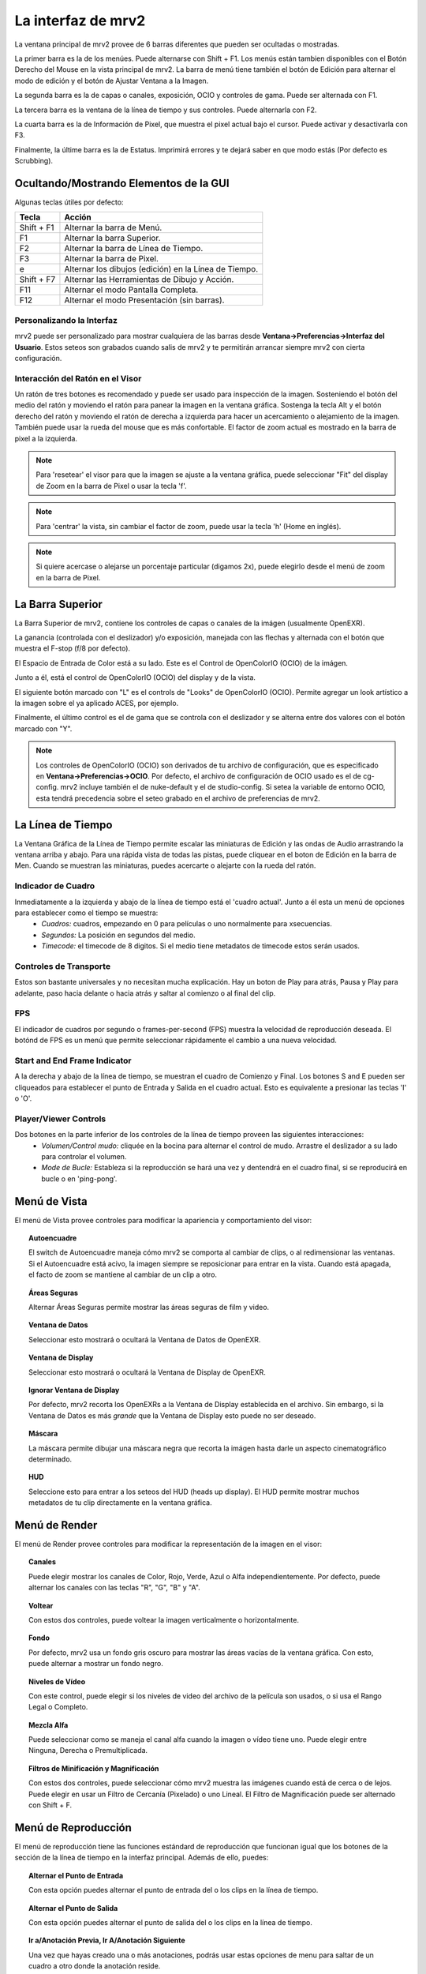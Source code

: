 .. _interface:

###################
La interfaz de mrv2
###################

.. image:: ../images/interface-02.png
   :align: center

La ventana principal de mrv2 provee de 6 barras diferentes que pueden ser ocultadas o mostradas.

La primer barra es la de los menúes.  Puede alternarse con Shift + F1. Los menús están tambien disponibles con el Botón Derecho del Mouse en la vista principal de mrv2.  La barra de menú tiene también el botón de Edición para alternar el modo de edición y el botón de Ajustar Ventana a la Imagen.

La segunda barra es la de capas o canales, exposición, OCIO y controles de gama.  Puede ser alternada con F1.

La tercera barra es la ventana de la línea de tiempo y sus controles.  Puede alternarla con F2.

La cuarta barra es la de Información de Pixel, que muestra el pixel actual bajo el cursor.  Puede activar y desactivarla con F3.

Finalmente, la últime barra es la de Estatus.  Imprimirá errores y te dejará saber en que modo estás (Por defecto es Scrubbing).

Ocultando/Mostrando Elementos de la GUI 
+++++++++++++++++++++++++++++++++++++++

Algunas teclas útiles por defecto:

============  ======================================================
Tecla         Acción
============  ======================================================
Shift + F1    Alternar la barra de Menú.
F1            Alternar la barra Superior.
F2            Alternar la barra de Línea de Tiempo.
F3            Alternar la barra de Pixel.
e             Alternar los dibujos (edición) en la Línea de Tiempo.
Shift + F7    Alternar las Herramientas de Dibujo y Acción.
F11           Alternar el modo Pantalla Completa.
F12           Alternar el modo Presentación (sin barras).
============  ======================================================


Personalizando la Interfaz
--------------------------

.. image:: ../images/interface-03.png
   :align: center

mrv2 puede ser personalizado para mostrar cualquiera de las barras desde **Ventana->Preferencias->Interfaz del Usuario**.  Estos seteos son grabados cuando salis de mrv2 y te permitirán arrancar siempre mrv2 con cierta configuración.

Interacción del Ratón en el Visor
---------------------------------

Un ratón de tres botones es recomendado y puede ser usado para inspección de la imagen. Sosteniendo el botón del medio del ratón y moviendo el ratón para panear la imagen en la ventana gráfica. Sostenga la tecla Alt y el botón derecho del ratón y moviendo el ratón de derecha a izquierda para hacer un acercamiento o alejamiento de la imagen.  También puede usar la rueda del mouse que es más confortable.
El factor de zoom actual es mostrado en la barra de pixel a la izquierda.

.. note::
    Para 'resetear' el visor para que la imagen se ajuste a la ventana gráfica, puede seleccionar "Fit" del display de Zoom en la barra de Pixel o usar la tecla 'f'.

.. note::
    Para 'centrar' la vista, sin cambiar el factor de zoom, puede usar la tecla
    'h' (Home en inglés).

.. note::
   Si quiere acercase o alejarse un porcentaje particular (digamos 2x), puede
   elegirlo desde el menú de zoom en la barra de Pixel.

La Barra Superior
+++++++++++++++++

La Barra Superior de mrv2, contiene los controles de capas o canales de la imágen (usualmente OpenEXR).

La ganancia (controlada con el deslizador) y/o exposición, manejada con las flechas y alternada con el botón que muestra el F-stop (f/8 por defecto).

El Espacio de Entrada de Color está a su lado.  Este es el Control de OpenColorIO (OCIO) de la imágen.

Junto a él, está el control de OpenColorIO (OCIO) del display y de la vista.

El siguiente botón marcado con "L" es el controls de "Looks" de OpenColorIO (OCIO).  Permite agregar un look artístico a la imagen sobre el ya aplicado ACES, por ejemplo.

Finalmente, el último control es el de gama que se controla con el deslizador y se alterna entre dos valores con el botón marcado con "Y".

.. note::

   Los controles de OpenColorIO (OCIO) son derivados de tu archivo de configuración, que es especificado en **Ventana->Preferencias->OCIO**.  Por defecto, el archivo de configuración de OCIO usado es el de cg-config.  mrv2 incluye también el de nuke-default y el de studio-config.
   Si setea la variable de entorno OCIO, esta tendrá precedencia sobre el seteo grabado en el archivo de preferencias de mrv2.

La Línea de Tiempo
++++++++++++++++++

.. image:: ../images/timeline-01.png
   :align: center

La Ventana Gráfica de la Línea de Tiempo permite escalar las miniaturas de Edición y las ondas de Audio arrastrando la ventana arriba y abajo.  Para una rápida vista de todas las pistas, puede cliquear en el boton de Edición en la barra de Men.
Cuando se muestran las miniaturas, puedes acercarte o alejarte con la rueda del ratón.

Indicador de Cuadro
-------------------

Inmediatamente a la izquierda y abajo de la línea de tiempo está el 'cuadro actual'. Junto a él esta un menú de opciones para establecer como el tiempo se muestra:
    - *Cuadros:* cuadros, empezando en 0 para películas o uno normalmente para xsecuencias.
    - *Segundos:* La posición en segundos del medio.
    - *Timecode:* el timecode de 8 digitos. Si el medio tiene metadatos de timecode estos serán usados.

Controles de Transporte
-----------------------

Estos son bastante universales y no necesitan mucha explicación.
Hay un boton de Play para atrás, Pausa y Play para adelante, paso hacia delante o hacia atrás y saltar al comienzo o al final del clip.

FPS
---

El indicador de cuadros por segundo o frames-per-second (FPS) muestra la velocidad de reproducción deseada.  El botónd de FPS es un menú que permite seleccionar rápidamente el cambio a una nueva velocidad.

Start and End Frame Indicator
-----------------------------

A la derecha y abajo de la línea de tiempo, se muestran el cuadro de Comienzo y Final.  Los botones S and E pueden ser cliqueados para establecer el punto de Entrada y Salida en el cuadro actual.  Esto es equivalente a presionar las teclas 'I' o 'O'.

Player/Viewer Controls
----------------------

Dos botones en la parte inferior de los controles de la línea de tiempo proveen las siguientes interacciones:
    - *Volumen/Control mudo:* cliquée en la bocina para alternar el control de mudo. Arrastre el deslizador a su lado para controlar el volumen.
    - *Mode de Bucle:* Estableza si la reproducción se hará una vez y dentendrá en el cuadro final, si se reproducirá en bucle o en 'ping-pong'.

Menú de Vista
+++++++++++++

El menú de Vista provee controles para modificar la apariencia y comportamiento del visor:

.. topic:: Autoencuadre

   El switch de Autoencuadre maneja cómo mrv2 se comporta al cambiar de clips,
   o al redimensionar las ventanas.  Si el Autoencuadre está acivo, la imagen
   siempre se reposicionar para entrar en la vista.  Cuando está apagada,
   el facto de zoom se mantiene al cambiar de un clip a otro.
   
.. topic:: Áreas Seguras

   Alternar Áreas Seguras permite mostrar las áreas seguras de film y video.
    
.. topic:: Ventana de Datos

   Seleccionar esto mostrará o ocultará la Ventana de Datos de OpenEXR.
   
.. topic:: Ventana de Display

   Seleccionar esto mostrará o ocultará la Ventana de Display de OpenEXR.
	   
.. topic:: Ignorar Ventana de Display

   Por defecto, mrv2 recorta los OpenEXRs a la Ventana de Display establecida
   en el archivo.
   Sin embargo, si la Ventana de Datos es más *grande* que la Ventana de
   Display esto puede no ser deseado.
   
.. topic:: Máscara

   La máscara permite dibujar una máscara negra que recorta la imágen hasta darle un aspecto cinematográfico determinado.

.. topic:: HUD

   Seleccione esto para entrar a los seteos del HUD (heads up display). El HUD permite mostrar muchos metadatos de tu clip directamente en la ventana gráfica.
   
      
Menú de Render
++++++++++++++

El menú de Render provee controles para modificar la representación de la imagen en el visor:

.. topic:: Canales

   Puede elegir mostrar los canales de Color, Rojo, Verde, Azul o Alfa independientemente.  Por defecto, puede alternar los canales con las teclas "R", "G", "B" y "A".
    
.. topic:: Voltear

   Con estos dos controles, puede voltear la imagen verticalmente o horizontalmente.
   
.. topic:: Fondo

   Por defecto, mrv2 usa un fondo gris oscuro para mostrar las áreas vacías de la ventana gráfica.  Con esto, puede alternar a mostrar un fondo negro.	
	   
.. topic:: Niveles de Vídeo

   Con este control, puede elegir si los niveles de video del archivo de la película son usados, o si usa el Rango Legal o Completo.

.. topic:: Mezcla Alfa

   Puede seleccionar como se maneja el canal alfa cuando la imagen o vídeo tiene uno.  Puede elegir entre Ninguna, Derecha o Premultiplicada.
      
.. topic:: Filtros de Minificación y Magnificación

   Con estos dos controles, puede seleccionar cómo mrv2 muestra las imágenes cuando está de cerca o de lejos.  Puede elegir en usar un Filtro de Cercanía (Pixelado) o uno Lineal.  El Filtro de Magnificación puede ser alternado con Shift + F.

Menú de Reproducción
++++++++++++++++++++

El menú de reproducción tiene las funciones estándard de reproducción que funcionan igual que los botones de la sección de la línea de tiempo en la interfaz principal.  Además de ello, puedes:

.. topic:: Alternar el Punto de Entrada

	   Con esta opción puedes alternar el punto de entrada del o los clips en la línea de tiempo.

.. topic:: Alternar el Punto de Salida

	   Con esta opción puedes alternar el punto de salida del o los clips en la línea de tiempo.

.. topic:: Ir a/Anotación Previa, Ir A/Anotación Siguiente

	   Una vez que hayas creado una o más anotaciones, podrás usar estas opciones de menu para saltar de un cuadro a otro donde la anotación reside.

.. topic:: Anotación/Borrar, Anotación/Borrar Todas

	   Con estos comandos, una vez creada una o más anotaciones podrás borrar la anotación en el cuadro actual o todas las anotaciones de la línea de tiempo.

Menú de Línea de Tiempo
+++++++++++++++++++++++

El menú de línea de tiempo provee controles para modificar la ventana gráfica de la línea de tiempo en la parte inferior de la ventana de vista:

.. topic:: Editable

   Cuando está activada, podrás mover varios clips creados con el Panel de Lista de Reproducción, la herramienta Editar/Rebanar o cuando se lea un archivo .otio.  La parte superior de la línea de tiempo (aquella con números), te permitirá ir de un cuadro a otro.  Cuando no está activa, puedes cliquear en cualquiera de las imágenes y eso también te llevará a otro cuadro. 
    
.. topic:: Edit Clips Asociados.

   Cuando este control está activado, clips de vídeo y audio pueden ser
   movidos juntos si comienzan y terminan *EXACTAMENTE* en el mismo lugar.
   Nótese que es en general díficil lograr que los tracks de audio y video
   empaten exáctamente.
   
.. topic:: Miniaturas

   Este seteo te permite desactivar los dibujos en minitura de la ventana
   gráfica de la línea de tiempo, así como seleccionar tamaños más grandes si
   tienes un monitor con más alta resolución.
	   
.. topic:: Transitiones

   Con esto prendido, podés mostrar las transiciones de audio y vídeo en
   archivos .otio.
   (Actualmente no implementado en v1.0.7).

.. topic:: Marcadores

   Con este seteo prendido, podés mostrar marcadores .otio en la ventana
   gráfica de la línea de tiempo.
   Los marcardores son usados en archivos .otio para marcar areas interesantes
   en la línea de tiempo.
   
Menú de Imagen
++++++++++++++

Este menú aparece solo cuando up clip con version es detectado en el disco.  Por defecto, esto es un directorio, archivoe o ambos nombrados con "_v" y un número, como::

  Fluid_v0001.0001.exr
  Bunny_v1/Bunny.0001.exr

Nótese que esto se puede cambiar con expression regular (regex) en Ventana->Preferencias->Cargando.

.. topic:: Version/Primera, Version/Última

	   Chequeará en el disco por la primera o última version en el disco.  Por defecto, aceptará un máximo de 10 versiones antes de rendirse.  Puede ver como empata el clip en panel de Bitácora o en la consola si arrancó mrv2 en la línea de comandos.

.. topic:: Version/Previous, Version/Next

	   Buscará la siguiente o previa version en el disco.  Por defecto, aceptará un máximo de 10 versiones antes de rendirse.  Puede ver como empata el clip en panel de Bitácora o en la consola si arrancó mrv2 en la línea de comandos.
  
Menú de Editar
++++++++++++++

El menú de editar provee funcionalidad rápida para editar la línea de tiempo y los clips.  No intenta ser un Editor No Lineal completo, pero sí una forma de testear tus cambios y ajustar tus animaciones.

.. topic:: Cuadro/Cortar, Cuadro/Copiar, Cuadro/Pegar, Cuadro/Insertar

	   Estos controles te permiten cortar, copiar, pegar e insertar un solo cuadro de animación.  Es útil para animadores para bloquear su timing, sin tener que necesariamente abrir el paquete de animación y ajustar múltiples curvas.
    
.. topic:: Brecha de Audio/Insertar, Brecha de Audio/Remover

	   Esta opción de menú permite agregar una brecha de audio de una porción de vídeo que no tiene audio.  Posiciónese en la línea de tiempo sobre el cuadro del clip al que le quiere agregar la brecha y seleccione Insertar.  Para removerla, haga lo mismo pero use Remover.
   
.. topic:: Rebanar

	   Este comando rebanará (cortará) el o los clip(s) en el cuadro actual de la línea de tiempo, creando dos clips.
	   
.. topic:: Remover

	   Esta opcion removerá el o los clips en la posición actual de la línea de tiempo.

.. topic:: Deshacer/Rehacer

	   Estos comando deshacen o rehacen la última edición.  No deben de confundirse con el Deshacer y Rehacer de las anotaciones.

Los Paneles
+++++++++++

mrv2 soporta Paneles para organizar la información lógicamente.  Estos paneles pueden ser empotrados a la derecha de la ventana gráfica o ser ventanas flotatantes si se las arrstra de su barra superior o se presiona en el pequeño botón amarillo.

Divisor
+++++++

Los Paneles tienen un divisor, tal como la Ventana Gráfica de la Línea de Tiempo, que puede ser arrastrado para hacer el panel mas grande o pequeño (y así también cambiar el tamaño de la ventana gráfica principal).



